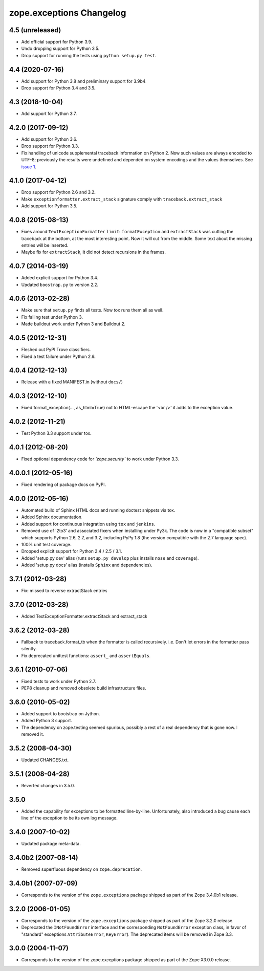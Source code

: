 ===========================
 zope.exceptions Changelog
===========================

4.5 (unreleased)
================

- Add official support for Python 3.9.

- Undo dropping support for Python 3.5.

- Drop support for running the tests using ``python setup.py test``.


4.4 (2020-07-16)
================

- Add support for Python 3.8 and preliminary support for 3.9b4.

- Drop support for Python 3.4 and 3.5.


4.3 (2018-10-04)
================

- Add support for Python 3.7.


4.2.0 (2017-09-12)
==================

- Add support for Python 3.6.

- Drop support for Python 3.3.

- Fix handling of unicode supplemental traceback information on
  Python 2. Now such values are always encoded to UTF-8; previously
  the results were undefined and depended on system encodings and the
  values themselves. See `issue 1 <https://github.com/zopefoundation/zope.exceptions/issues/1>`_.

4.1.0 (2017-04-12)
==================

- Drop support for Python 2.6 and 3.2.

- Make ``exceptionformatter.extract_stack`` signature comply with
  ``traceback.extract_stack``

- Add support for Python 3.5.

4.0.8 (2015-08-13)
==================

- Fixes around ``TextExceptionFormatter`` ``limit``: ``formatException``
  and ``extractStack`` was cutting the traceback at the bottom,
  at the most interesting point. Now it will cut from the middle.
  Some text about the missing entries will be inserted.

- Maybe fix for ``extractStack``, it did not detect recursions in the frames.

4.0.7 (2014-03-19)
==================

- Added explicit support for Python 3.4.

- Updated ``boostrap.py`` to version 2.2.


4.0.6 (2013-02-28)
==================

- Make sure that ``setup.py`` finds all tests. Now tox runs them all as well.

- Fix failing test under Python 3.

- Made buildout work under Python 3 and Buildout 2.


4.0.5 (2012-12-31)
==================

- Fleshed out PyPI Trove classifiers.

- Fixed a test failure under Python 2.6.


4.0.4 (2012-12-13)
==================

- Release with a fixed MANIFEST.in (without ``docs/``)


4.0.3 (2012-12-10)
==================

- Fixed format_exception(..., as_html=True) not to HTML-escape the '<br />'
  it adds to the exception value.


4.0.2 (2012-11-21)
==================

- Test Python 3.3 support under tox.


4.0.1 (2012-08-20)
==================

- Fixed optional dependency code for `'zope.security`` to work under Python 3.3.


4.0.0.1 (2012-05-16)
====================

- Fixed rendering of package docs on PyPI.


4.0.0 (2012-05-16)
==================

- Automated build of Sphinx HTML docs and running doctest snippets via tox.

- Added Sphinx documentation.

- Added support for continuous integration using ``tox`` and ``jenkins``.

- Removed use of '2to3' and associated fixers when installing under Py3k.
  The code is now in a "compatible subset" which supports Python 2.6, 2.7,
  and 3.2, including PyPy 1.8 (the version compatible with the 2.7 language
  spec).

- 100% unit test coverage.

- Dropped explicit support for Python 2.4 / 2.5 / 3.1.

- Added 'setup.py dev' alias (runs ``setup.py develop`` plus installs
  ``nose`` and ``coverage``).

- Added 'setup.py docs' alias (installs ``Sphinx`` and dependencies).


3.7.1 (2012-03-28)
==================

- Fix: missed to reverse extractStack entries


3.7.0 (2012-03-28)
==================

- Added TextExceptionFormatter.extractStack and extract_stack


3.6.2 (2012-03-28)
==================

- Fallback to traceback.format_tb when the formatter is called recursively.
  i.e. Don't let errors in the formatter pass silently.

- Fix deprecated unittest functions: ``assert_`` and ``assertEquals``.

3.6.1 (2010-07-06)
==================

- Fixed tests to work under Python 2.7.

- PEP8 cleanup and removed obsolete build infrastructure files.


3.6.0 (2010-05-02)
==================

- Added support to bootstrap on Jython.

- Added Python 3 support.

- The dependency on zope.testing seemed spurious, possibly a rest of a real
  dependency that is gone now. I removed it.


3.5.2 (2008-04-30)
==================

- Updated CHANGES.txt.


3.5.1 (2008-04-28)
==================

- Reverted changes in 3.5.0.


3.5.0
=====

- Added the capability for exceptions to be formatted line-by-line.
  Unfortunately, also introduced a bug cause each line of the exception to be
  its own log message.


3.4.0 (2007-10-02)
==================

- Updated package meta-data.


3.4.0b2 (2007-08-14)
====================

- Removed superfluous dependency on ``zope.deprecation``.


3.4.0b1 (2007-07-09)
====================

- Corresponds to the version of the ``zope.exceptions`` package shipped as
  part of the Zope 3.4.0b1 release.


3.2.0 (2006-01-05)
==================

- Corresponds to the version of the ``zope.exceptions`` package shipped as part of
  the Zope 3.2.0 release.

- Deprecated the ``INotFoundError`` interface and the corresponding
  ``NotFoundError`` exception class, in favor of "standard" exceptions
  ``AttributeError``, ``KeyError``).  The deprecated items will be removed in
  Zope 3.3.


3.0.0 (2004-11-07)
==================

- Corresponds to the version of the zope.exceptions package shipped as part of
  the Zope X3.0.0 release.
